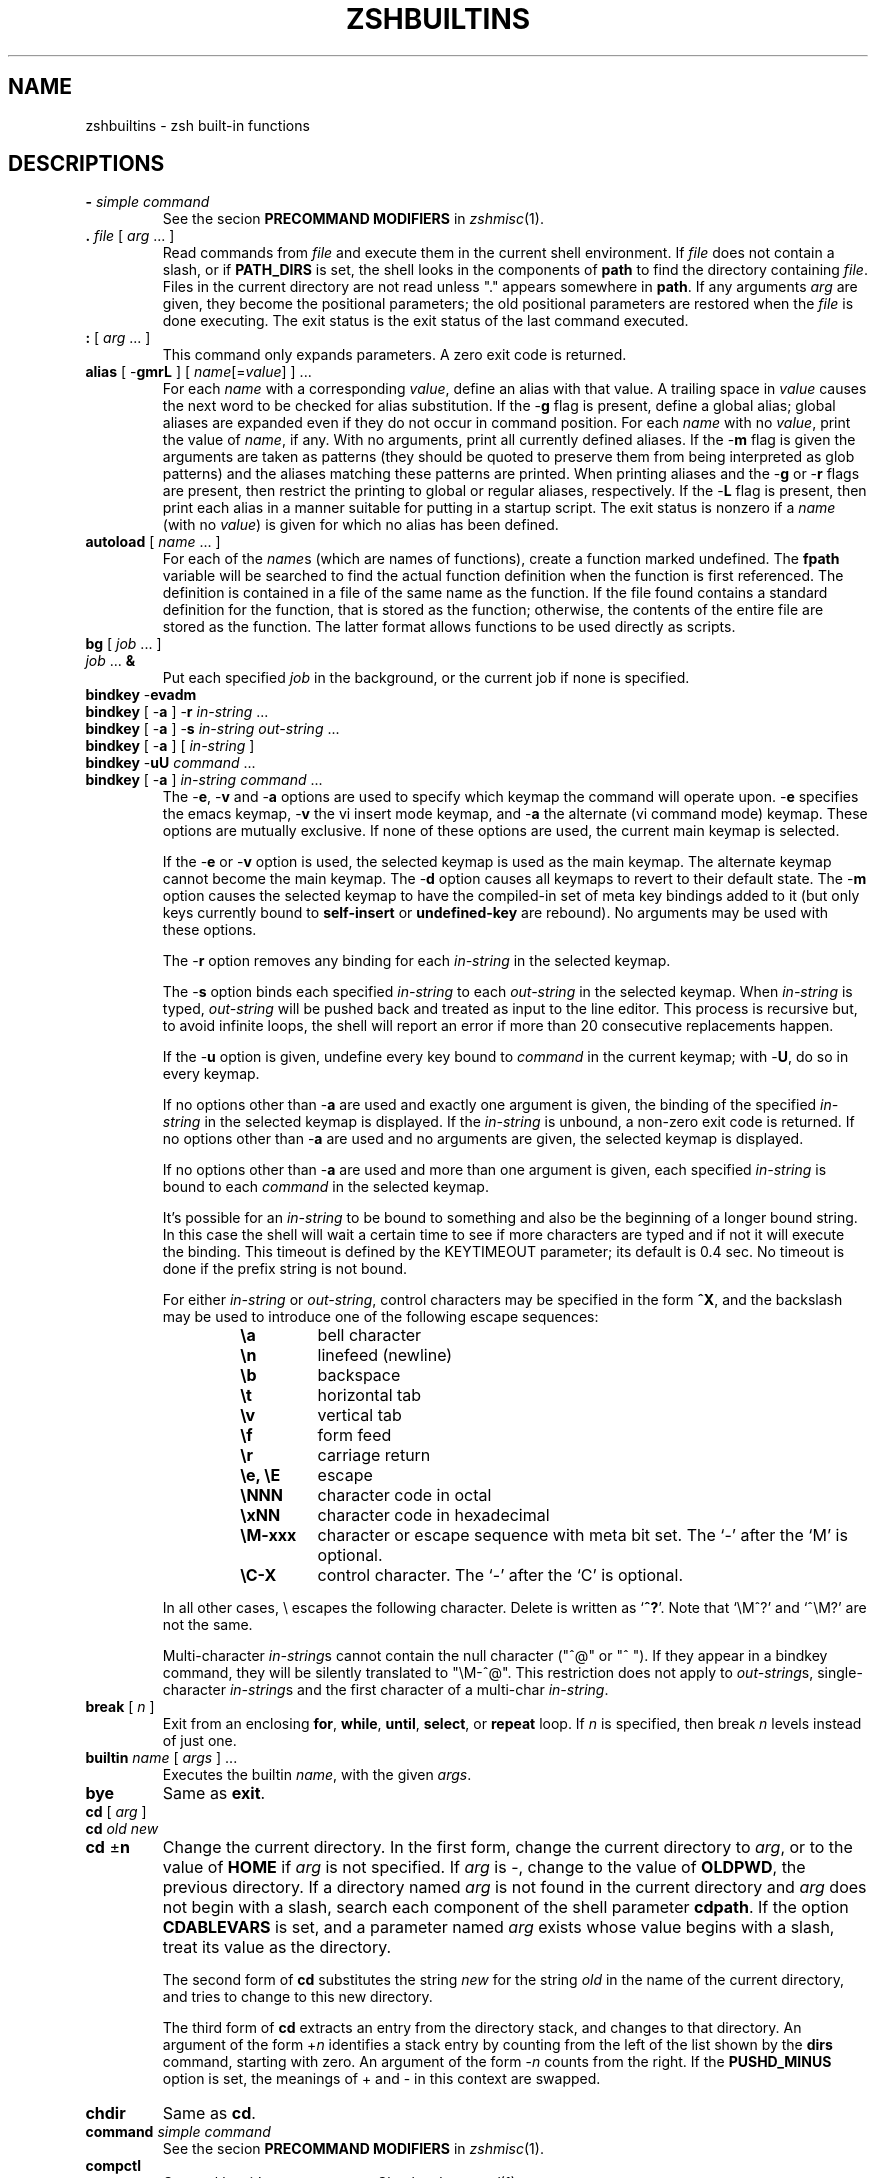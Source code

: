 .\"
.TH ZSHBUILTINS 1 "June 26, 1996" "zsh version 3.0"
.SH NAME
zshbuiltins \- zsh built-in functions
.SH DESCRIPTIONS
.TP
\fB-\fP \fIsimple command\fP
See the secion \fBPRECOMMAND MODIFIERS\fP in \fIzshmisc\fP(1).
.TP
\fB\&.\fP \fIfile\fP [ \fIarg\fP ... ]
Read commands from \fIfile\fP and execute them in the current shell
environment.
If \fIfile\fP does not contain a slash, or if \fBPATH_DIRS\fP
is set, the shell looks in the components of \fBpath\fP to find the
directory containing \fIfile\fP.
Files in the current directory are not read unless "." appears
somewhere in \fBpath\fP.
If any arguments \fIarg\fP are given,
they become the positional parameters; the old positional
parameters are restored when the \fIfile\fP is done executing.
The exit status is the exit status of the last command executed.
.TP
\fB:\fP [ \fIarg\fP ... ]
This command only expands parameters.  A zero exit code is returned.
.TP
\fBalias\fP [ \-\fBgmrL\fP ] [ \fIname\fP[=\fIvalue\fP] ] ...
For each \fIname\fP with a corresponding \fIvalue\fP, define an alias
with that value.  A trailing space in \fIvalue\fP causes the next word
to be checked for alias substitution.  If the \-\fBg\fP flag is present,
define a global alias; global aliases are expanded even if they do not
occur in command position.  For each \fIname\fP with no \fIvalue\fP,
print the value of \fIname\fP, if any.  With no arguments, print all
currently defined aliases.  If the \-\fBm\fP flag is given the arguments
are taken as patterns (they should be quoted to preserve them from being
interpreted as glob patterns) and the aliases matching these patterns
are printed.  When printing aliases and the \-\fBg\fP or \-\fBr\fP flags
are present, then restrict the printing to global or regular
aliases, respectively.  If the \-\fBL\fP flag is present, then print each
alias in a manner suitable for putting in a startup script.  The exit
status is nonzero if a \fIname\fP (with no \fIvalue\fP) is given for
which no alias has been defined.
.TP
\fBautoload\fP [ \fIname\fP ... ]
For each of the \fIname\fPs (which are names of functions),
create a function marked undefined.
The \fBfpath\fP variable will be searched to find the
actual function definition when the function is first referenced.
The definition is contained in a file of the same name as the
function.  If the file found contains a standard definition for the
function, that is stored as the function; otherwise, the contents of
the entire file are stored as the function.  The latter format allows
functions to be used directly as scripts.
.TP
.PD 0
\fBbg\fP [ \fIjob\fP ... ]
.TP
\fIjob\fP ... \fB&\fP
.PD
Put each specified \fIjob\fP in the background,
or the current job if none is specified.
.TP
.PD 0
\fBbindkey\fP \-\fBevadm\fP
.TP
\fBbindkey\fP [ \-\fBa\fP ] \-\fBr\fP \fIin-string\fP ...
.TP
\fBbindkey\fP [ \-\fBa\fP ] \-\fBs\fP \fIin-string\fP \fIout-string\fP ...
.TP
\fBbindkey\fP [ \-\fBa\fP ] [ \fIin-string\fP ]
.TP
\fBbindkey\fP \-\fBuU\fP \fIcommand\fP ...
.TP
\fBbindkey\fP [ \-\fBa\fP ] \fIin-string\fP \fIcommand\fP ...
.PD
The \-\fBe\fP, \-\fBv\fP and \-\fBa\fP options are used to specify which
keymap the command will operate upon.  \-\fBe\fP specifies the emacs
keymap, \-\fBv\fP the vi insert mode keymap, and \-\fBa\fP the alternate
(vi command mode) keymap.  These options are mutually exclusive.
If none of these options are used, the current main keymap is selected.
.sp
If the \-\fBe\fP or \-\fBv\fP option is used, the selected keymap is used
as the main keymap.  The alternate keymap cannot become the main keymap.
The \-\fBd\fP option causes all keymaps to revert to their default state.
The \-\fBm\fP option causes the selected keymap to have the compiled-in
set of meta key bindings added to it (but only keys currently bound to
.B self-insert
or
.B undefined-key
are rebound).
No arguments may be used with these options.
.sp
The \-\fBr\fP option removes any binding for each
.I in-string
in the selected keymap.
.sp
The \-\fBs\fP option binds each specified
.I in-string
to each
.I out-string
in the selected keymap.
When \fIin-string\fP is typed, \fIout-string\fP will be
pushed back and treated as input to the line editor. This process is recursive
but, to avoid infinite loops, the shell will report an error if more than 20
consecutive replacements happen.
.sp
If the \-\fBu\fP option is
given, undefine every key bound to \fIcommand\fP in the current
keymap; with \-\fBU\fP, do so in every keymap.
.sp
If no options other than \-\fBa\fP are used and exactly one argument is given,
the binding of the specified
.I in-string
in the selected keymap is displayed.  If the
.I in-string
is unbound, a non-zero exit code is returned.
If no options other than \-\fBa\fP are used and no arguments are given,
the selected keymap is displayed.
.sp
If no options other than \-\fBa\fP are used
and more than one argument is given, each specified
.I in-string
is bound to each
.I command
in the selected keymap.
.sp
It's possible for an \fIin-string\fP to be bound to something and also be the
beginning of a longer bound string. In this case the shell
will wait a certain time to see if more characters are typed and if not it
will execute the binding. This timeout is defined by the KEYTIMEOUT
parameter; its default is 0.4 sec. No timeout is done if the prefix string is
not bound.
.RS
.PP
For either \fIin-string\fP or \fIout-string\fP, control characters
may be specified in the form \fB^X\fP, and the backslash may
be used to introduce one of the following escape sequences:
.RS
.PD 0
.TP
.B \ea
bell character
.TP
.B \en
linefeed (newline)
.TP
.B \eb
backspace
.TP
.B \et
horizontal tab
.TP
.B \ev
vertical tab
.TP
.B \ef
form feed
.TP
.B \er
carriage return
.TP
.B \ee, \eE
escape
.TP
.B \eNNN
character code in octal
.TP
.B \exNN
character code in hexadecimal
.TP
.B \eM\-xxx
character or escape sequence with meta bit set. The `-' after the `M' is
optional.
.TP
.B \eC\-X
control character.  The `-' after the `C' is optional.
.PD
.PP
.RE
In all other cases, \e escapes the following character.  Delete is
written as `\fB^?\fP'. Note that `\eM^?' and `^\eM?' are not the same.
.sp
Multi-character \fIin-string\fPs cannot contain the null character ("^@" or
"^ "). If they appear in a bindkey command, they will be silently translated
to "\eM-^@". This restriction does not apply to \fIout-string\fPs,
single-character \fIin-string\fPs and the first character of a multi-char
\fIin-string\fP.
.RE
.TP
\fBbreak\fP [ \fIn\fP ]
Exit from an enclosing \fBfor\fP, \fBwhile\fP,
\fBuntil\fP, \fBselect\fP, or \fBrepeat\fP loop.  If \fIn\fP
is specified, then break \fIn\fP levels instead of just one.
.TP
\fBbuiltin\fP \fIname\fP [ \fIargs\fP ] ...
Executes the builtin \fIname\fP, with the given \fIargs\fP.
.TP
\fBbye\fP
Same as \fBexit\fP.
.TP
.PD 0
\fBcd\fP [ \fIarg\fP ]
.TP
\fBcd\fP \fIold\fP \fInew\fP
.TP
\fBcd\fP \(+-\fBn\fP
.PD
Change the current directory.  In the first form, change the
current directory to \fIarg\fP, or to the value of \fBHOME\fP if
\fIarg\fP is not specified.  If \fIarg\fP is \-, change to the
value of \fBOLDPWD\fP, the previous directory.
If a directory named \fIarg\fP is not found in the current directory
and \fIarg\fP does not begin with a slash,
search each component of the shell parameter \fBcdpath\fP.
If the option \fBCDABLEVARS\fP is set, and a parameter named \fIarg\fP
exists whose value begins with a slash, treat its value as
the directory.
.RS
.PP
The second form of \fBcd\fP substitutes the string \fInew\fP
for the string \fIold\fP in the name of the current directory,
and tries to change to this new directory.
.PP
The third form of \fBcd\fP extracts an entry from the directory
stack, and changes to that directory.  An argument of the form
+\fIn\fP identifies a stack entry by counting from the left
of the list shown by the \fBdirs\fP command, starting with zero.
An argument of the form \-\fIn\fP counts from the right.
If the \fBPUSHD_MINUS\fP option is set, the meanings of +
and \- in this context are swapped.
.RE
.TP
\fBchdir\fP
Same as \fBcd\fP.
.TP
\fBcommand\fP \fIsimple command\fP
See the secion \fBPRECOMMAND MODIFIERS\fP in \fIzshmisc\fP(1).
.TP
\fBcompctl\fP
Compctl has it's own man page.  Check \fIzshcompctl\fP(1).
.TP
\fBcontinue\fP [ \fInum\fP ]
Resume the next iteration of the enclosing
\fBfor\fP, \fBwhile\fP, \fBuntil\fP, \fBselect\fP, or
\fBrepeat\fP loop.  If \fIn\fP is specified, break out of
\fIn\fP \- 1 loops and resume at the \fIn\fPth enclosing loop.
.TP
\fBdeclare\fP [ \fIarg\fP ... ]
Same as \fBtypeset\fP.
.TP
\fBdirs\fP [ \-\fBv\fP ] [ \fIarg\fP ... ]
With no arguments, print the contents of the directory stack.
If the \-\fBv\fP option is given, number the directories
in the stack when printing.
Directories are added to this stack with the \fBpushd\fP command,
and removed with the \fBcd\fP or \fBpopd\fP commands.
If arguments are specified, load them onto the directory stack,
replacing anything that was there, and push the current directory
onto the stack.
.TP
\fBdisable\fP [ \-\fBafmr\fP ] \fIarg\fP ...
Disable the hash table element named \fIarg\fP temporarily.  The default
is to disable builtin commands.  This allows you to use an external
command with the same name as a builtin command.  The \-\fBa\fP option
causes \fBdisable\fP to act on aliases.  The \-\fBf\fP option causes
\fBdisable\fP to act on shell functions.  The \-\fBr\fP options causes
\fBdisable\fP to act on reserved words.  Without arguments all disabled
hash table elements from the corresponding hash table are printed.
With the \-\fBm\fP flag the arguments are taken as patterns (should be
quoted to preserve them from being taken as glob patterns) and all hash
table elements from the corresponding hash table matching these patterns
are disabled.  Disabled objects can be enabled with the \fBenable\fP
command.
.TP
.PD 0
\fBdisown\fP [ \fIjob\fP ... ]
.TP
\fIjob\fP ... \fB&|\fP
.TP
\fIjob\fP ... \fB&!\fP
.PD
Remove the specified jobs from the job table; the shell will
no longer report their status, and will not complain if you
try to exit an interactive shell with them running or stopped.
If no \fIjob\fP is specified, use the current job.
.TP
\fBecho\fP [ \-\fBneE\fP ] [ \fIarg\fP ... ]
Write each \fIarg\fP on the standard output, with a space separating
each one.
If the \-\fBn\fP flag is not present, print a newline at the end.
\fBecho\fP recognizes the following escape sequences:
.RS
.PD 0
.TP
.B \ea
bell character
.TP
.B \eb
backspace
.TP
.B \ec
don't print an ending newline
.TP
.B \ee
escape
.TP
.B \ef
form feed
.TP
.B \en
newline
.TP
.B \er
carriage return
.TP
.B \et
horizontal tab
.TP
.B \ev
vertical tab
.TP
.B \e\e
backslash
.TP
.B \e0NNN
character code in octal, with a maximum of three digits after the
zero; a non-octal digit terminates the number
.TP
.B \exNN
character code in hexadecimal, with a maximum of two digits after the
`x'; a non-hexadecimal digit terminates the number.
.PD
.PP
The\ -\fBE\fP falg or the \fBBSD_ECHO\fP option can be used to disable
these escape sequences. In the later case \-\fBe\fP flag can be used to
enable them.
.RE
.TP
\fBechotc\fP \fIcap\fP [ \fIarg\fP ... ]
Output the termcap string corresponding to the capability
\fIcap\fP, with optional arguments.
.TP
\fBemulate\fP [ \-\fBR\fP ] [ \fBzsh\fP | \fBsh\fP | \fBksh\fP | \fBcsh\fP ]
Set up zsh options to emulate the specified shell as much as possible.
.B csh
will never be fully emulated.
If the argument is not one of the shells listed above,
.B zsh
will be used as a default.  If the \-\fBR\fP option is given, all options
are reset to their default value corresponding to the specified emulation
mode.
.TP
\fBenable\fP [ \-\fBafmr\fP ] \fIarg\fP ...
Enable the hash table element named \fIarg\fP, presumably disabled
earlier with \fBdisable\fP.  The default is to enable builtin commands.
The \-\fBa\fP option causes \fBenable\fP to act on aliases.  The \-\fBf\fP
option causes \fBenable\fP to act on shell functions.  The \-\fBr\fP
option causes \fBenable\fP to act on reserved words.  Without arguments
all enable hash table elememts from the corresponding hash table are
printed.  With the \-\fBm\fP flag the arguments are taken as patterns
(should be quoted) and all hash table elements from the corresponding
hash table matching these patterns are enabled.  Enabled objects can be
disabled with the \fBdisable\fP builtin command.
.TP
\fBeval\fP [ \fIarg\fP ... ]
Read the arguments as input to the shell and execute the resulting
command(s) in the current shell process.
.TP
\fBexec\fP \fIsimple command\fP
See the secion \fBPRECOMMAND MODIFIERS\fP in \fIzshmisc\fP(1).
.TP
\fBexit\fP [ \fIn\fP ]
Exit the shell with the exit code specified by \fIn\fP; if none
is specified, use the exit code from the last command executed.
An EOF condition will also cause the shell to exit, unless
the \fBIGNOREEOF\fP option is set.
.TP
\fBexport\fP [ \fIname\fP[=\fIvalue\fP] ... ]
The specified \fIname\fPs are marked for automatic export
to the environment of subsequently executed commands.
\fBexport\fP is equivalent to \fBtypeset -x\fP.
.TP
\fBfalse\fP
Do nothing and return an exit code of 1.
.TP
.PD 0
\fBfc\fP [ -\fBe\fP \fIename\fP ] [ -\fBnlrdDfEim\fP ] [ \fIold\fP=\fInew\fP ... ] [ \fIfirst\fP [ \fIlast\fP ] ]
.TP
\fBfc\fP \-\fBARWI\fP [ \fIfilename\fP ]
.PD
Select a range of commands from \fIfirst\fP to \fIlast\fP from the
history list.
The arguments \fIfirst\fP and \fIlast\fP may be specified as a
number or as a string.  A negative number is used as an offset
to the current history event number.
A string specifies the most recent event
beginning with the given string.
All substitutions \fIold\fP=\fInew\fP, if any, are then performed
on the commands.
If the \-\fBl\fP flag is given, the resulting commands are listed on
standard output.
If the \-\fBm\fP flag is also given the first argument is taken as a
pattern (should be quoted) and only the history events matching this
pattern will be shown.
Otherwise the editor program \fIename\fP is invoked on a file containing
these history events.  If \fIename\fP is not given, the value
of the parameter \fBFCEDIT\fP is used.  If \fIename\fP is "\-",
no editor is invoked.  When editing is complete, the edited
command(s) is executed.  
If \fIfirst\fP is not specified, it will be set to \-1 (the most recent
event), or to -16 if the \-\fBl\fP flag is given.
If \fIlast\fP is not specified, it will be set to \fIfirst\fP,
or to \-1 if the \-\fBl\fP flag is given.
The flag \-\fBr\fP reverses the order of the commands and the
flag \-\fBn\fP suppresses command numbers when listing.
Also when listing, \-\fBd\fP prints timestamps for each command, and
\-\fBf\fP prints full time-date stamps. Adding the \-\fBE\fP flag
causes the dates to be printed as `dd.mm.yyyy',
instead of the default `mm/dd/yyyy'.
Adding the \-\fBi\fP flag causes the dates to be printed
as `yyyy-mm-dd', in a fixed format.
With the \-\fBD\fP flag, \fBfc\fP prints elapsed times.
.RS
.PP
\fBfc\fP \-\fBR\fP reads the history from the given file,
\fBfc\fP \-\fBW\fP writes the history out to the given file,
and \fBfc\fP \-\fBA\fP appends the history out to the given file.
\fBfc\fP \-\fBAI\fP (\-\fBWI\fP) appends (writes) only those
events that are new since last incremental append (write) to
the history file. In any case the file will have no more than SAVEHIST
entries.
.RE
.TP
.PD 0
\fBfg\fP [ \fIjob\fP ... ]
.TP
\fIjob\fP ...
.PD
Bring the specified \fIjob\fPs to the foreground.
If no \fIjob\fP is specified, use the current job.
.TP
\fBfunctions\fP [ \(+-\fBtum\fP ] [ \fIname\fP ... ]
Equivalent to \fBtypeset -f\fP.
.TP
\fBgetln\fP \fIname\fP ...
Read the top value from the buffer stack and put it in
the shell parameter \fIname\fP.  Equivalent to
\fBread\fP \-\fBzr\fP. The flags \-\fBc\fP, \-\fBl\fP, \-\fBA\fP,
\-\fBe\fP, \-\fBE\fP, and \-\fBn\fP are supported, too.
.TP
\fBgetopts\fP \fIoptstring\fP \fIname\fP [ \fIarg\fP ... ]
Checks \fBarg\fP for legal options.  If \fIarg\fP is omitted,
use the positional parameters.  A valid option argument
begins with a + or a \-.  An argument not beginning with
a + or a \-, or the argument \-\-, ends the options.
\fIoptstring\fP contains the letters that \fBgetopts\fP
recognizes.  If a letter is followed by a `:', that option
is expected to have an argument.  The options can be
separated from the argument by blanks.
.RS
.PP
Each time it is invoked, \fBgetopts\fP places the option letter it finds
in the shell parameter \fIname\fP, prepended with a + when
\fIarg\fP begins with a +.  The index of the next \fIarg\fP
is stored in \fBOPTIND\fP.  The option argument, if any,
is stored in \fBOPTARG\fP.
.PP
A leading : in \fIoptstring\fP causes \fBgetopts\fP to store the
letter of the invalid option in \fBOPTARG\fP, and to set \fIname\fP
to `?' for an unknown option and to `:' when a required option
is missing.  Otherwise, \fBgetopts\fP prints an error
message.  The exit status is nonzero when there are no more options.
.RE
.TP
\fBhash\fP [ \-\fBdfmr\fP ] [ \fIname\fP[=\fIvalue\fP] ] ...
.RS
With no arguments or options, \fBhash\fP will list the entire command
hash table.
.PP
The \-\fBm\fP option causes the arguments to be taken as patterns
(they should be quoted) and the elements of the command hash table
matching these patterns are printed.
.PP
The \-\fBr\fP option causes the command hash table to be thrown out and
restarted.  The \-\fBf\fP option causes the entire path to be searched,
and all the commands found are added to the hash table.  These options
cannot be used with any arguments.
.PP
For each \fIname\fP with a corresponding \fIvalue\fP, put \fIname\fP in
the command hash table, associating it with the pathname \fIvalue\fP.
Whenever \fIname\fP is used as a command argument, the shell will try
to execute the file given by \fIvalue\fP.  For each \fIname\fP with no
corresponding \fIvalue\fP, search for \fIname\fP in the path, and add
it to the command hash table, and associating it with the discovered
path, if it is found.
.PP
Adding the \-\fBd\fP option causes \fBhash\fP to act on the named
directory table instead of the command hash table.  The remaing discussion
of \fBhash\fP will assume that the \-\fBd\fP is given.
.PP
If invoked without any arguments, and without any other options,
\fBhash -d\fP lists the entire named directory table.
.PP
The \-\fBm\fP option causes the arguments to be taken as patterns
(they should be quoted) and the elements of the named directory table
matching these patterns are printed.
.PP
The \-\fBr\fP option causes the named directory table to be thrown out
and restarted so that it only contains `~'.  The \-\fBf\fP option causes
all usernames to be added to the named directory table.  There options
cannot be used with any arguments.
.PP
For each \fIname\fP with a
corresponding \fIvalue\fP, put \fIname\fP in the named directory table.
The directory name \fIname\fP is then associated with the specified path
\fIvalue\fP, so that \fIvalue\fP may be referred to as `~\fIname\fP'.
For each \fIname\fP with no corresponding \fIvalue\fP, search for as a
username and as a parameter.  If it is found, it is added to the named
directory hash table.
.RE
.TP
\fBhistory\fP [ \-\fBnrdDfEim\fP ] [ \fIfirst\fP [ \fIlast\fP ] ]
Same as \fBfc\fP \-\fBl\fP.
.TP
\fBinteger\fP [ \(+-\fBlrtux\fP ] [ \fIname\fP[=\fIvalue\fP] ] ...
Same as \fBtypeset\fP \-\fBi\fP, except that options irrelevant to
integers are not permitted.
.TP
\fBjobs\fP [ \-\fBlprs\fP ] [ \fIjob\fP ... ]
Lists information about each given job, or all jobs
if \fIjob\fP is omitted.  The \-\fBl\fP flag lists process
ids, and the \-\fBp\fP flag lists process groups.
If the \-\fBr\fP flag is specified only running jobs will be listed
and if the \-\fBs\fP flag is given only stopped jobs are shown.
.TP
.PD 0
\fBkill\fP [ \-\fBs\fP \fIsignal_name\fP ] \fIjob\fP ...
.TP
\fBkill\fP [ \-\fIsig\fP ] \fIjob\fP ...
.TP
\fBkill\fP \-\fBl\fP [ \fIsig\fP ... ]
.PD
Sends either SIGTERM or the specified signal to the given
jobs or processes.
Signals are given by number or by names, without the SIG prefix.
If the signal being sent is not KILL or CONT, then the job
will be sent a CONT signal if it is stopped.
The argument \fIjob\fP can be the process id of a job
not in the job list.
In the third form, \fBkill\fP \-\fBl\fP, if \fIsig\fP is not
specified the signal names are listed.  Otherwise, for each
\fIsig\fP that is a name, the corresponding signal number is
listed.  For each \fIsig\fP that is a signal number or a number
representing the exit status of a process which was terminated or
stopped by a signal the name of the signal is printed.
.TP
\fBlet\fP \fIarg\fP ...
Evaluate each \fIarg\fP as an arithmetic expression.
See \fBARITHMETIC EVALUATION\fP above for a description
of arithmetic expressions.  The exit status is 0 if the
value of the last expression is nonzero, and 1 otherwise.
.TP
\fBlimit\fP [ \-\fBhs\fP ] [ \fIresource\fP [ \fIlimit\fP ] ] ...
Set or display resource limits.  Unless the \-\fBs\fP flag is given
the limit applies only the children of the shell.  If \-\fBs\fP is
given without other arguments, the resource limits of the current
shell is set to the previously set resource limits of the children.
If \fIlimit\fP is not specified, print the current limit placed
on \fIresource\fP; otherwise
set the limit to the specified value.  If the \-\fBh\fP flag
is given, use hard limits instead of soft limits.
If no \fIresource\fP is given, print all limits.
.RS
.PP
\fIresource\fP is one of:
.PP
.PD 0
.TP
.B cputime
Maximum CPU seconds per process.
.TP
.B filesize
Largest single file allowed.
.TP
.B datasize
Maximum data size (including stack) for each process.
.TP
.B stacksize
Maximum stack size for each process.
.TP
.B coredumpsize
Maximum size of a core dump.
.TP
.B resident
Maximum resident set size.
.TP
.B memoryuse
The same as resident.
.TP
.B memorylocked
Maximum amount of memory locked in RAM.
.TP
.B descriptors
Maximum value for a file descriptor.
.TP
.B openfiles
Maximum number of open files.
.TP
.B vmemorysize
Maximum amount of virtual memory.
.PD
.PP
Which of these resource limits are available depends on the system.
\fIlimit\fP is a number, with an optional scaling factor, as follows:
.PP
.PD 0
.TP
\fIn\fPh
hours.
.TP
\fIn\fPk
kilobytes. 
This is the default for all but cputime.
.TP
\fIn\fPm
megabytes or minutes.
.TP
\fImm\fP:\fIss\fP
minutes and seconds.
.PD
.RE
.TP
\fBlocal\fP [ \(+-\fBLRZilrtu [\fIn\fP]] [ \fIname\fP[=\fIvalue\fP] ] ...
Same as \fBtypeset\fP, except that the options \-\fBx\fP and
\-\fBf\fP are not permitted.
.TP
\fBlog\fP
List all users currently logged in who are affected by
the current setting of the \fBwatch\fP parameter.
.TP
\fBlogout\fP
Exit the shell, if this is a login shell.
.TP
\fBnoglob\fP \fIsimple command\fP
See the secion \fBPRECOMMAND MODIFIERS\fP in \fIzshmisc\fP(1).
.TP
\fBpopd\fP [ \(+-\fIn\fP ]
.PD
Removes a entry from the directory stack, and perform a \fBcd\fP to
the new top directory. With no argument, the current top entry is
removed.  An argument of the form +\fIn\fP identifies a stack entry by
counting from the left of the list shown by the \fBdirs\fP command,
starting with zero.  An argument of the form \-\fIn\fP counts from the
right.  If the \fBPUSHD_MINUS\fP option is set, the meanings of + and
\- in this context are swapped.
.TP
\fBprint\fP [ \-\fBnrslzpNDPoOicm\fP ] [ \-\fBu\fP\fIn\fP ] \
[ -\fBR\fP [ -\fBen\fP ]] [ \fIarg\fP ... ]
With no flags or with flag \-, the arguments are printed on
the standard output as described by \fBecho\fP, with the following differences:
the escape sequence \eM\-x metafies the character \fBx\fP (sets the highest
bit), \eC\-x produces a control character (\eC\-@ and \eC-? give the
characters NULL and delete) and \eE is a synonym for \ee.
Finally, if not in an escape
sequence, \e escapes the following character and is not printed.
.RS
.PD 0
.TP
\-\fBr\fP
ignore the escape conventions of \fBecho\fP.
.TP
\-\fBR\fP
emulate the BSD \fBecho\fP command which does not process escape sequences
unless the -\fBe\fP flag is given. The -\fBn\fP flag suppresses the trailing
newline. Only the -\fBe\fP and -\fBn\fP flags are recognized after
\-\fBR\fP, all other arguments and options are printed.
.TP
\-\fBm\fP
Take the fist argument as a pattern (should be quoted) and remove
it from the argument list together with subsequent arguments that
do not match this pattern.
.TP
\-\fBs\fP
place the results in the history list instead of on the standard output.
.TP
\-\fBn\fP
do not add a newline to the output.
.TP
\-\fBl\fP
print the arguments separated by newlines instead of spaces.
.TP
\-\fBN\fP
print the arguments separated and terminated by nulls.
.TP
\-\fBo\fP
print the arguments sorted in ascending order.
.TP
\-\fBO\fP
print the arguments sorted in descending order.
.TP
\-\fBi\fP
if given together with \-\fBo\fP or \-\fBO\fP makes them work case
independently
.TP
\-\fBc\fP
print the arguments in columns
.TP
\-\fBu\fP\fIn\fP
print the arguments to file descriptor \fIn\fP.
.TP
\-\fBp\fP
print the arguments to the input of the coprocess.
.TP
\-\fBz\fP
push the arguments onto the editing buffer stack, separated by spaces;
no escape sequences are recognized.
.TP
\-\fBD\fP
treat the arguments as directory names, replacing prefixes with ~
expressions, as appropriate.
.TP
\-\fBP\fP
recognize the same escape sequences as in the \fBPROMPT\fP parameter.
.PD
.RE
.TP
.PD 0
\fBpushd\fP [ \fIarg\fP ]
.TP
\fBpushd\fP \fIold\fP \fInew\fP
.TP
\fBpushd\fP \(+-\fBn\fP
.PD
Change the current directory, and push the old current directory
onto the directory stack.  In the first form, change the
current directory to \fIarg\fP.
If \fIarg\fP is not specified, change to the second directory
on the stack (that is, exchange the top two entries), or
change to the value of \fBHOME\fP if the \fBPUSHD_TO_HOME\fP
option is set or if there is only one entry on the stack.
If \fIarg\fP is \-, change to the
value of \fBOLDPWD\fP, the previous directory.
If a directory named \fIarg\fP is not found in the current directory
and \fIarg\fP does not contain a slash,
search each component of the shell parameter \fBcdpath\fP.
If the option \fBCDABLEVARS\fP is set, and a parameter named \fIarg\fP
exists whose value begins with a slash, treat its value as
the directory.
If the option \fBPUSHD_SILENT\fP is not set, the directory
stack will be printed after a \fBpushd\fP is performed.
.RS
.PP
The second form of \fBpushd\fP substitutes the string \fInew\fP
for the string \fIold\fP in the name of the current directory,
and tries to change to this new directory.
.PP
The third form of \fBpushd\fP changes directory by rotating the
directory list.  An argument of the form +\fIn\fP identifies a stack
entry by counting from the left of the list shown by the \fBdirs\fP
command, starting with zero.  An argument of the form \-\fIn\fP counts
from the right.  If the \fBPUSHD_MINUS\fP option is set, the meanings
of + and \- in this context are swapped.
.RE
.TP
\fBpushln\fP
Equivalent to \fBprint \-nz\fP.
.TP
\fBpwd\fP [ \-\fBrLP\fP ]
Print the absolute pathname of the current working directory.
If the -\fBr\fP or the -\fBP\fP flag is specified, or the \fBCHASE_LINKS\fP
option is set and the -\fBL\fP flag is not given, the printed path will not
contain symbolic links.
.TP
\fBr\fP
Equivalent to \fBfc \-e \-\fP.
.TP
.PD 0
\fBread\fP [ \-\fBrzpqAclneE\fP ] [ -k [ \fInum\fP ] ]
.br
[ \-\fBu\fIn\fR ] [ \fIname\fP?\fIprompt\fP ] [ \fIname\fP ...  ]
.PD
.RS
.PP
Read one line and break it into fields using the characters
in \fBIFS\fP as separators.
.PD 0
.TP
.B \-r
Raw mode: a \e at the end of a line does not signify line
continuation.
.TP
\-\fBq\fP
Read only one character from the terminal and set \fIname\fP to
`y' if this character was `y' or `Y' and to `n' otherwise.
With this flag set the return value is zero only if the character was
`y' or `Y'.
.TP
\-\fBk\fP [ \fInum\fP ]
Read only one (or \fInum\fP) characters from the terminal.
.TP
\-\fBz\fP
Read from the editor buffer stack.
The first field is assigned to the first \fIname\fP, the second field
to the second \fIname\fP, etc., with leftover
fields assigned to the last \fIname\fP.
.TP
\-\fBe\fP
.TP
\-\fBE\fP
The words read are printed after the whole line is read. If the
\-\fBe\fP flag is set, the words are not assigned to the parameters.
.TP
\-\fBA\fP
The first \fIname\fP is taken as the
name of an array and all words are assigned to it.
.TP
\-\fBc\fP
.TP
\-\fBl\fP
These flags are allowed only if called inside a
function used for completion (specified with the \-\fBK\fP flag to
\fBcompctl\fP). If the \-\fBc\fP flag is given, the words of the
current command are read. If the \-\fBl\fP flag is given, the whole
line is assigned as a scalar.  If \fIname\fP is omitted then
\fBREPLY\fP is used for scalars and \fBreply\fP for arrays.
.TP
\-\fBn\fP
Together with either of the previous flags, this
option gives the number of the word the cursor is on or the index of
the character the cursor is on respectively.
.TP
\-\fBu\fIn\fP
Input is read from file descriptor \fIn\fP.
.TP
\-\fBp\fP
Input is read from the coprocess.
.PD
.PP
If the first argument contains a \fB?\fP, the remainder of this
word is used as a \fIprompt\fP on standard error when the shell
is interactive.  The exit status is 0 unless an end-of-file
is encountered.
.RE
.TP
\fBreadonly\fP [ \fIname\fP[=\fIvalue\fP] ] ...
The given \fInames\fP are marked readonly; these names
cannot be changed by subsequent assignment.
.TP
\fBrehash\fP [ \-\fBdf\fP ]
Throw out the command hash table and start over.
If the \-\fBf\fP option is set, rescan the command path
immediately, instead of rebuilding the hash table incrementally.
.RS
.PP
The \-\fBd\fP option causes \fBrehash\fP to act on the named
directory table instead of the command hash table.  This reduces
the named directory table to only the `~' entry.  If the \-\fBf\fP
option is also used, the named directory table is rebuilt
immediately.
.PP
\fBrehash\fP is equivalent to \fBhash\fP \-\fBr\fP.
.RE
.TP
\fBreturn\fP [ \fIn\fP ]
Causes a shell function or \fB\&.\fP script to return to
the invoking script
with the return status specified by \fIn\fP.  If \fIn\fP
is omitted then the return status is that of the last command
executed.
.RS
.PP
If \fBreturn\fP was executed from a trap in a \fBTRAPxxx\fP function,
the effect is different for zero and non-zero return status.  With zero
status (or after an implicit return at the end of the trap), the shell
will return to whatever it was previously processing; with a non-zero
status, the shell will behave as interrupted except that the return
status of the trap is retained.  Note that the signal which caused the
trap is passed as the first argument, so the statement `\fBreturn
$((128+$1))\fP' will return the same status as if the signal had not
been trapped.
.RE
.TP
.PD 0
\fBsched\fP [+]\fIhh\fP:\fImm\fP \fIcommand\fP ...
.TP
\fBsched\fP [ \-\fIitem\fP ]
.PD
Make an entry in the scheduled list of commands to execute.
The time may be specified in either absolute or relative time.
With no arguments, prints the list of scheduled commands.
With the argument \-\fIitem\fP, removes the given item
from the list.
.TP
.PD 0
\fBset\fP [ \(+-\fIoptions\fP ] [ \(+-\fBo\fP \fIoption name\fP ] ... [ \(+-\fBA\fP [ \fIname\fP ] ] [ \fIarg\fP ... ]
.PD
Set the options for the shell and/or set the positional parameters, or
declare and set an array.  If the \-\fBs\fP option is given it causes the
specified arguments to be sorted before assigning them to the positional
parameters (or to the array \fIname\fP if \-\fBA\fP is used).  With \+\fBs\fP
sort arguments in descending order.  For the meaning of the other flags,
see the \fBzshoptions\fP man page.  Flags may be specified by name using
the \-\fBo\fP option.  If the \-\fBA\fP flag is specified, \fIname\fP is
set to an array containing the given \fIarg\fPs; if \+\fBA\fP is used and
\fIname\fP is an array, the gien arguments will replace the initial
elements of that array; if no \fIname\fP is specified, all arrays are
printed. Otherwise the positional parameters are set.  If no arguments are
given, then the names and values of all parameters are printed on the
standard output.  If the only argument is +, the names of all parameters
are printed.
.TP
\fBsetopt\fP [ \(+-\fIoptions\fP ] [ \fIname\fP ... ]
Set the options for the shell.  All options specified either
with flags or by name are set.  If no arguments are supplied,
the names of all options currently set are printed.
In option names, case is insignificant, and all underscore
characters are ignored.
If the \-\fBm\fP flag is given the arguments are taken as patterns
(should be quoted to preserve them from being interpreted as glob
patterns) and all options with names matching these patterns are set.
.TP
\fBshift\fP [ \fIn\fP ] [ \fIname\fP ... ]
The positional parameters from $\fIn\fP+\fB1\fP ... are renamed
$\fB1\fP, where \fIn\fP is an arithmetic expression that
defaults to 1.
If any \fIname\fPs are given then the arrays with these names are
shifted instead of the positional parameters.
.TP
\fBsource\fP
Same as \fB.\fP, except that the current directory is always searched and
is always searched first, before directories in \fBpath\fP.
.TP
\fBsuspend\fP [ \-\fBf\fP ]
Suspend the execution of the shell (send it a \fBSIGTSTP\fP)
until it receives a \fBSIGCONT\fP.
If the \-\fBf\fP option is not given, complain if this is a login shell.
.TP
.PD 0
\fBtest\fP \fIarg\fP ...
.TP
\fB[\fP \fIarg\fP ... \fB]\fP
.PD
Like the system version of \fBtest\fP.  Added for compatibility;
use conditional expressions instead.
.TP
\fBtimes\fP
Print the accumulated user and system times for the shell
and for processes run from the shell.
.TP
\fBtrap\fP [ \fIarg\fP ] [ \fIsig\fP ] ...
\fIarg\fP is a command to be read and executed when the shell
receives \fIsig\fP.  Each \fIsig\fP can be given as a number
or as the name of a signal.
If \fIarg\fP is \-, then all traps \fIsig\fP are reset to their
default values.  If \fIarg\fP is the null string, then this signal
is ignored by the shell and by the commands it invokes.
If \fIsig\fP is \fBZERR\fP then \fIarg\fP will be executed
after each command with a nonzero exit status.
If \fIsig\fP is \fBDEBUG\fP then \fIarg\fP will be executed
after each command.
If \fIsig\fP is \fB0\fP or \fBEXIT\fP
and the \fBtrap\fP statement is executed inside the body of a function,
then the command \fIarg\fP is executed after the function completes.
If \fIsig\fP is \fB0\fP or \fBEXIT\fP
and the \fBtrap\fP statement is not executed inside the body of a function,
then the command \fIarg\fP is executed when the shell terminates.
The \fBtrap\fP command with no arguments prints a list of commands
associated with each signal.
.TP
\fBtrue\fP
Do nothing and return an exit code of 0.
.TP
\fBttyctl\fP \-\fBfu\fP
The \-\fBf\fP option freezes the tty, and \-\fBu\fP unfreezes it.
When the tty is frozen, no changes made to the tty settings by
external programs will be honored by the shell, except for changes in the
size of the screen; the shell will
simply reset the settings to their previous values as soon as each
command exits or is suspended.  Thus, \fBstty\fP and similar programs have
no effect when the tty is frozen. Without options it reports whether the
terminal is frozen or not.
.TP
\fBtype\fP [ \-\fBfpam\fP ] \fIname\fP ...
Same as \fBwhence\fP \-\fBv\fP.
.TP
\fBtypeset\fP [ \(+-\fBLRUZfilrtuxm [\fIn\fP]] [ \fIname\fP[=\fIvalue\fP] ] ...
Set attributes and values for shell parameters.
When invoked inside a function a new parameter is created which will be
unset when the function completes.  The new parameter will not be
exported unless ALLEXPORT is set, in which case the parameter will be
exported provided no parameter of that name already exists.
The following attributes are valid:
.RS
.PD 0
.TP
\-\fBL\fP
Left justify and remove leading blanks from \fIvalue\fP.
If \fIn\fP is nonzero, it defines the width of the field;
otherwise it is determined by the width of the value of the first
assignment.
When the parameter is printed, it is filled on the right with
blanks or truncated if necessary to fit the field.
Leading zeros are removed if the \-\fBZ\fP flag is also set.
.TP
\-\fBR\fP
Right justify and fill with leading blanks.  If \fIn\fP is nonzero
if defines the width of the field;
otherwise it is determined by the width of the value of the first
assignment.
When the parameter is printed, the field is left filled with
blanks or truncated from the end.
.TP
\-\fBU\fP
For arrays keep only the first element of each duplications. It can also be
set for colon separated special parameters like \fBPATH\fP or \fBFIGNORE\fP,
etc.
.TP
\-\fBZ\fP
Right justify and fill with leading zeros if the first non-blank
character is a digit and the \-\fBL\fP flag has not been set.
If \fIn\fP is nonzero it defines the width of the field;
otherwise it is determined by the width of the value of the
first assignment.
.TP
\-\fBf\fP
The names refer to functions rather than parameters.  No assignments
can be made, and the only other valid flags are \-\fBt\fP
and \-\fBu\fP.  The flag \-\fBt\fP turns on execution tracing for this
function.  The flag \-\fBu\fP causes this function to be marked
for autoloading.  The \fBfpath\fP parameter will be searched to find the
function definition when the function is first referenced; see
\fBautoload\fP.
.TP
\-\fBi\fP
Use an internal integer representation.  If \fIn\fP is nonzero
it defines the output arithmetic base, otherwise it is determined by the first
assignment.
.TP
\-\fBl\fP
Convert to lower case.
.TP
\-\fBr\fP
The given \fIname\fPs are marked readonly.
.TP
\-\fBt\fP
Tags the named parameters.  Tags have no special meaning to the shell.
.TP
\-\fBu\fP
Convert to upper case.
.TP
\-\fBx\fP
Mark for automatic export to the environment of subsequently
executed commands.
.TP
.RE
.PD
.PP
Using + rather than \- causes these flags to be turned off.
If no arguments are given but flags are specified,
a list of named parameters which have these flags set is printed.
Using + instead of \- keeps their values from being printed.
If no arguments or options are given, the names and attributes
of all parameters are printed. If only the \-\fBm\fP flag is given the
arguments are taken as patterns (should be quoted) and all parameters
or functions (with the \-\fBf\fP flag) with matching names are printed.
.TP
\fBulimit\fP [ \-\fBSHacdflmnpstv\fP ] [ \fIlimit\fP ] ...
Set or display resource limits of the shell and the processes started by
the shell.  The value of \fIlimit\fP can be a number in the unit specified
below or the value \fBunlimited\fP.  If the \-\fBH\fP flag is given use
hard limits instead of soft limits.  If the \-\fBS\fP flag is given
together with the \-\fBH\fP flag set both hard and soft limits.  If no
options are used, the file size limit (\-\fBf\fP) is assumed.  If
\fIlimit\fP is omitted the current value of the specified resources are
printed.  When more than one resource values are printed the limit name and
unit is printed before each value.
.RS
.PD 0
.TP
\-\fBa\fP
Lists all of the current resource limits.
.TP
\-\fBc\fP
The number of 512-byte blocks on the size of core dumps.
.TP
\-\fBd\fP
The number of K-bytes on the size of the data segment.
.TP
\-\fBf\fP
The number of 512-byte blocks on the size of files written.
.TP
\-\fBl\fP
The number of K-bytes on the size of locked-in memory.
.TP
\-\fBm\fP
The number of K-bytes on the size of physical memory.
.TP
\-\fBn\fP
The number of open file descriptors.
.TP
\-\fBs\fP
The number of K-bytes on the size of the stack.
.TP
\-\fBt\fP
The number of CPU seconds to be used.
.TP
\-\fBu\fP
The number of processes available to the user.
.TP
\-\fBv\fP
The number of K-bytes on the size of virtual memory.
.RE
.PD
.TP
\fBumask\fP [ \-\fBS\fP ] [ \fImask\fP ]
The umask is set to \fImask\fP.  \fImask\fP can be either
an octal number or a symbolic value as described in \fBchmod\fP(1).
If \fImask\fP is omitted, the current value is printed.  The \-\fBS\fP
option causes the mask to be printed as a symbolic value.  Otherwise,
the mask is printed as an octal number.  Note that in
the symbolic form the permissions you specify are those which are to be
allowed (not denied) to the users specified.
.TP
\fBunalias\fP [ \-\fBm\fP ] \fIname\fP ...
The alias definition, if any, for each \fIname\fP is removed.
With the \-\fBm\fP flag the arguments are taken as patterns (should be
quoted) and all aliases with names matching the patterns are removed.
\fBunalias\fP is equivalent to \fBunhash -a\fP.
.TP
\fBunfunction\fP [ \-\fBm\fP ] \fIname\fP ...
The function definition, if any, for each \fIname\fP is removed.  If the
\-\fBm\fP flag is specified the arguments are taken as patterns (should
be quoted) and all functions with names matching the patterns are removed.
\fBunfunction\fP is equivalent to \fBunhash -f\fP.
.TP
\fBunhash\fP [ \-\fBadfm\fP ] \fIname\fP ...
Remove the element named \fIname\fP from an internal hash table.  The
default is remove elements from the command hash table.  The \-\fBa\fP
option causes \fBunhash\fP to remove aliases.  The \-\fBf\fP option causes
\fBunhash\fP to remove shell functions.  The \-\fBd\fP options causes
\fBunhash\fP to remove named directories.  If the \-\fBm\fP flag is given
the arguments are taken as patterns (should be quoted) and all elements
of the corresponding hash table with matching names will be removed.
.TP
\fBunlimit\fP [ \-\fBhs\fP ] \fIresource\fP ...
The resource limit for each \fIresource\fP is set to the hard limit.
If the \-\fBh\fP flag is given and the shell is running as root,
the hard resource limit for each \fIresource\fP is removed.
The resources of the shell process are only changed if the \-\fBs\fP
flag is given.
.TP
\fBunset\fP [ \-\fBfm\fP ] \fIname\fP ...
Each named parameter is unset. If the \-\fBm\fP flag is specified the
arguments are taken as patterns (should be quoted) and all parameters
with matching names are unset.  \fBUnset\fP \-\fBf\fP is equivalent to
\fBunfunction\fP.
.TP
\fBunsetopt\fP [ \(+-\fIoptions\fP ] [ \fIname\fP ... ]
Unset the options for the shell.  All options specified either
with flags or by name are unset. If the \-\fBm\fP flag is given the
arguments are considered to be patterns (don't forget to quote them)
and all options with names matching these patterns are unset.
.TP
\fBvared\fP [ \-\fBc\fP ] [ \-\fBh\fP ] [ \-\fBp\fP \fIprompt\fP ] [ \-\fBr\fP \fIrprompt\fP ] \fIname\fP
The value of the parameter \fIname\fP is loaded into the edit
buffer, and the line editor is invoked.  When the editor exits,
\fIname\fP is set to the string value returned by the editor.
If the \-\fBc\fP flag is given the parameter is created if it doesn't
already exist.
If the \-\fBp\fP flag is given the following string will be taken as
the prompt to display at the left and if the \-\fBr\fP flag is given
the following string gives the prompt to display at the right.  If the
\-\fBh\fP flag is specified, the history can be accessed from zle.
.TP
\fBwait\fP [ \fIjob\fP ... ]
Wait for the specified jobs or processes.  If \fIjob\fP is not given
then all currently active child processes are waited for.
Each \fIjob\fP can be either a job specification or the process-id
of a job in the job table.
The exit status from this command is that of the job waited for.
.TP
\fBwhence\fP [ \-\fBvcfpam\fP ] \fIname\fP ...
For each name, indicate how it would be interpreted if used as a
command name.  The \-\fBv\fP flag produces a more verbose report.
The \-\fBc\fP flag prints the results in a csh-like format,
and takes precedence over \-\fBv\fP.
The \-\fBf\fP flag causes the contents of a shell function to be
displayed, which would otherwise not happen unless the \-\fBc\fP
flag were used.
The \-\fBp\fP flag does a path search for \fIname\fP
even if it is an alias, reserved word, shell function or builtin.
The \-\fBa\fP flag does a search for all occurrences of \fIname\fP
throughout the command path.
With the \-\fBm\fP flag the arguments are taken as patterns (should be
quoted) and the information is displayed for each command matching one
of these patterns.
.TP
\fBwhere\fP
Same as \fBwhence \-ca\fP.
.TP
\fBwhich\fP [ \-\fBpam\fP ] \fIname\fP ...
Same as \fBwhence \-c\fP.
.RE
